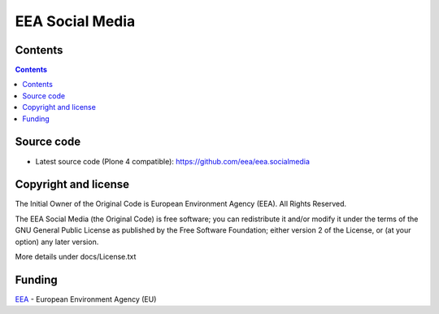 ================
EEA Social Media
================
.. image:: http://ci.eionet.europa.eu/job/eea.socialmedia-www/badge/icon
  :target: http://ci.eionet.europa.eu/job/eea.socialmedia-www/lastBuild
.. image:: http://ci.eionet.europa.eu/job/eea.socialmedia-plone4/badge/icon
  :target: http://ci.eionet.europa.eu/job/eea.socialmedia-plone4/lastBuild


Contents
========

.. contents::


Source code
===========

- Latest source code (Plone 4 compatible):
  https://github.com/eea/eea.socialmedia


Copyright and license
=====================
The Initial Owner of the Original Code is European Environment Agency (EEA).
All Rights Reserved.

The EEA Social Media (the Original Code) is free software;
you can redistribute it and/or modify it under the terms of the GNU
General Public License as published by the Free Software Foundation;
either version 2 of the License, or (at your option) any later
version.

More details under docs/License.txt


Funding
=======

EEA_ - European Environment Agency (EU)

.. _EEA: http://www.eea.europa.eu/

